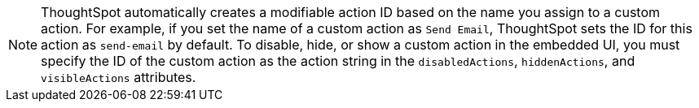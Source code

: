 [NOTE]
====
ThoughtSpot automatically creates a modifiable action ID based on the name you assign to a custom action. For example, if you set the name of a custom action as `Send Email`, ThoughtSpot sets the ID for this action as `send-email` by default. To disable, hide, or show a custom action in the embedded UI, you must specify the ID of the custom action as the action string in the `disabledActions`, `hiddenActions`, and `visibleActions` attributes.
====